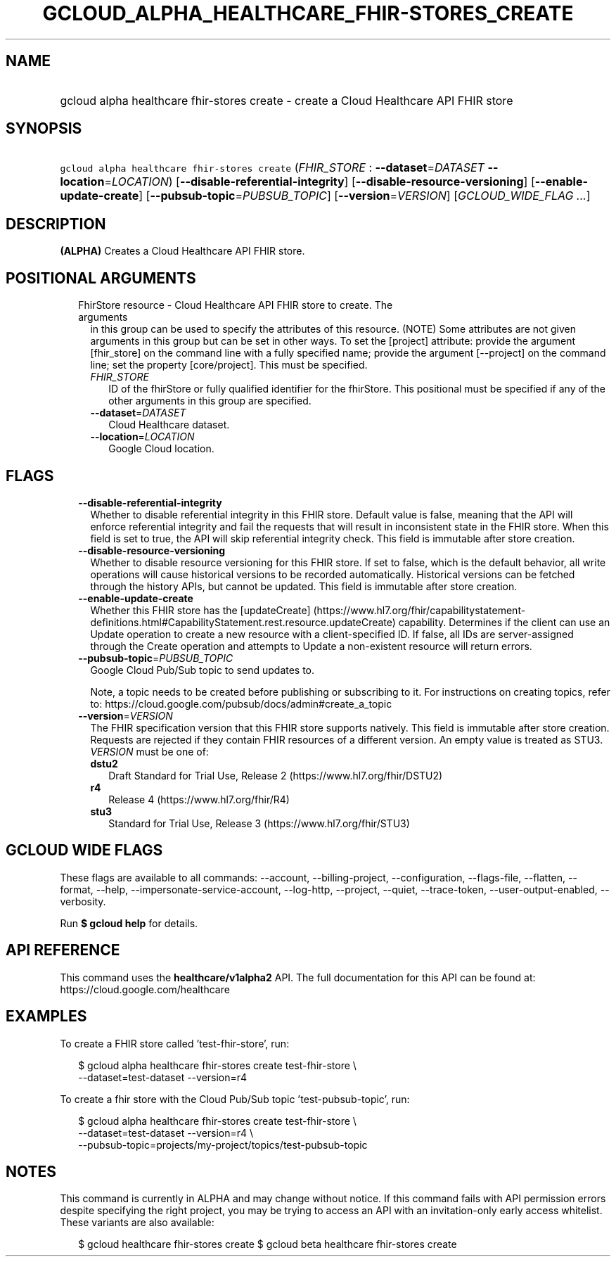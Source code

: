 
.TH "GCLOUD_ALPHA_HEALTHCARE_FHIR\-STORES_CREATE" 1



.SH "NAME"
.HP
gcloud alpha healthcare fhir\-stores create \- create a Cloud Healthcare API FHIR store



.SH "SYNOPSIS"
.HP
\f5gcloud alpha healthcare fhir\-stores create\fR (\fIFHIR_STORE\fR\ :\ \fB\-\-dataset\fR=\fIDATASET\fR\ \fB\-\-location\fR=\fILOCATION\fR) [\fB\-\-disable\-referential\-integrity\fR] [\fB\-\-disable\-resource\-versioning\fR] [\fB\-\-enable\-update\-create\fR] [\fB\-\-pubsub\-topic\fR=\fIPUBSUB_TOPIC\fR] [\fB\-\-version\fR=\fIVERSION\fR] [\fIGCLOUD_WIDE_FLAG\ ...\fR]



.SH "DESCRIPTION"

\fB(ALPHA)\fR Creates a Cloud Healthcare API FHIR store.



.SH "POSITIONAL ARGUMENTS"

.RS 2m
.TP 2m

FhirStore resource \- Cloud Healthcare API FHIR store to create. The arguments
in this group can be used to specify the attributes of this resource. (NOTE)
Some attributes are not given arguments in this group but can be set in other
ways. To set the [project] attribute: provide the argument [fhir_store] on the
command line with a fully specified name; provide the argument [\-\-project] on
the command line; set the property [core/project]. This must be specified.

.RS 2m
.TP 2m
\fIFHIR_STORE\fR
ID of the fhirStore or fully qualified identifier for the fhirStore. This
positional must be specified if any of the other arguments in this group are
specified.

.TP 2m
\fB\-\-dataset\fR=\fIDATASET\fR
Cloud Healthcare dataset.

.TP 2m
\fB\-\-location\fR=\fILOCATION\fR
Google Cloud location.


.RE
.RE
.sp

.SH "FLAGS"

.RS 2m
.TP 2m
\fB\-\-disable\-referential\-integrity\fR
Whether to disable referential integrity in this FHIR store. Default value is
false, meaning that the API will enforce referential integrity and fail the
requests that will result in inconsistent state in the FHIR store. When this
field is set to true, the API will skip referential integrity check. This field
is immutable after store creation.

.TP 2m
\fB\-\-disable\-resource\-versioning\fR
Whether to disable resource versioning for this FHIR store. If set to false,
which is the default behavior, all write operations will cause historical
versions to be recorded automatically. Historical versions can be fetched
through the history APIs, but cannot be updated. This field is immutable after
store creation.

.TP 2m
\fB\-\-enable\-update\-create\fR
Whether this FHIR store has the [updateCreate]
(https://www.hl7.org/fhir/capabilitystatement\-definitions.html#CapabilityStatement.rest.resource.updateCreate)
capability. Determines if the client can use an Update operation to create a new
resource with a client\-specified ID. If false, all IDs are server\-assigned
through the Create operation and attempts to Update a non\-existent resource
will return errors.

.TP 2m
\fB\-\-pubsub\-topic\fR=\fIPUBSUB_TOPIC\fR
Google Cloud Pub/Sub topic to send updates to.

Note, a topic needs to be created before publishing or subscribing to it. For
instructions on creating topics, refer to:
https://cloud.google.com/pubsub/docs/admin#create_a_topic

.TP 2m
\fB\-\-version\fR=\fIVERSION\fR
The FHIR specification version that this FHIR store supports natively. This
field is immutable after store creation. Requests are rejected if they contain
FHIR resources of a different version. An empty value is treated as STU3.
\fIVERSION\fR must be one of:

.RS 2m
.TP 2m
\fBdstu2\fR
Draft Standard for Trial Use, Release 2 (https://www.hl7.org/fhir/DSTU2)

.TP 2m
\fBr4\fR
Release 4 (https://www.hl7.org/fhir/R4)

.TP 2m
\fBstu3\fR
Standard for Trial Use, Release 3 (https://www.hl7.org/fhir/STU3)

.RE
.sp



.RE
.sp

.SH "GCLOUD WIDE FLAGS"

These flags are available to all commands: \-\-account, \-\-billing\-project,
\-\-configuration, \-\-flags\-file, \-\-flatten, \-\-format, \-\-help,
\-\-impersonate\-service\-account, \-\-log\-http, \-\-project, \-\-quiet,
\-\-trace\-token, \-\-user\-output\-enabled, \-\-verbosity.

Run \fB$ gcloud help\fR for details.



.SH "API REFERENCE"

This command uses the \fBhealthcare/v1alpha2\fR API. The full documentation for
this API can be found at: https://cloud.google.com/healthcare



.SH "EXAMPLES"

To create a FHIR store called 'test\-fhir\-store', run:

.RS 2m
$ gcloud alpha healthcare fhir\-stores create test\-fhir\-store \e
    \-\-dataset=test\-dataset \-\-version=r4
.RE

To create a fhir store with the Cloud Pub/Sub topic 'test\-pubsub\-topic', run:

.RS 2m
$ gcloud alpha healthcare fhir\-stores create test\-fhir\-store \e
    \-\-dataset=test\-dataset \-\-version=r4 \e
    \-\-pubsub\-topic=projects/my\-project/topics/test\-pubsub\-topic
.RE



.SH "NOTES"

This command is currently in ALPHA and may change without notice. If this
command fails with API permission errors despite specifying the right project,
you may be trying to access an API with an invitation\-only early access
whitelist. These variants are also available:

.RS 2m
$ gcloud healthcare fhir\-stores create
$ gcloud beta healthcare fhir\-stores create
.RE

